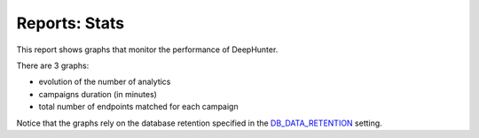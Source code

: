 Reports: Stats
##############

This report shows graphs that monitor the performance of DeepHunter.

.. image:: img/reports_stats.png
  :width: 1500
  :alt: img

There are 3 graphs:

- evolution of the number of analytics
- campaigns duration (in minutes)
- total number of endpoints matched for each campaign

Notice that the graphs rely on the database retention specified in the `DB_DATA_RETENTION <settings.html#db-data-retention>`_ setting.